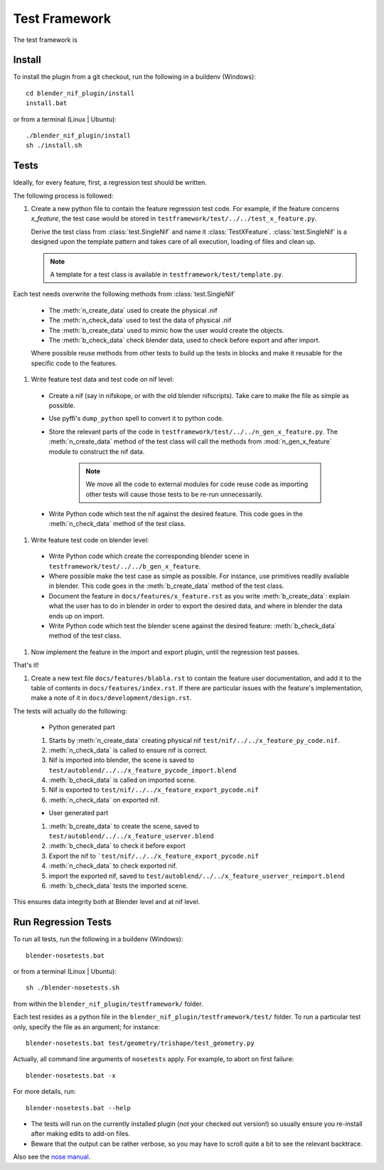 Test Framework
==============

.. _developer-testframework:


The test framework is 

Install
-------

To install the plugin from a git checkout,
run the following in a buildenv (Windows)::
   
   cd blender_nif_plugin/install
   install.bat

or from a terminal (Linux | Ubuntu)::
   
   ./blender_nif_plugin/install
   sh ./install.sh
   

Tests
-----

Ideally, for every feature, first, a regression test should be written.

The following process is followed:

#. Create a new python file to contain the feature regression test
   code. For example, if the feature concerns *x_feature*, the test case
   would be stored in ``testframework/test/../../test_x_feature.py``.
   
   Derive the test class from :class:`test.SingleNif` and name it :class:`TestXFeature`.
   :class:`test.SingleNif` is a designed upon the template pattern and takes care of all execution, loading of files and clean up.
   
   .. Note::
      A template for a test class is available in ``testframework/test/template.py``.

Each test needs overwrite the following methods from :class:`test.SingleNif`

   * The :meth:`n_create_data` used to create the physical .nif
   * The :meth:`n_check_data` used to test the data of physical .nif
   * The :meth:`b_create_data` used to mimic how the user would create the objects. 
   * The :meth:`b_check_data` check blender data, used to check before export and after import.
   
   Where possible reuse methods from other tests to build up the tests in blocks 
   and make it reusable for the specific code to the features.

#. Write feature test data and test code on nif level:

 - Create a nif (say in nifskope, or with the old blender nifscripts).
   Take care to make the file as simple as possible.

 - Use pyffi's ``dump_python`` spell to convert it to python code.
  
 - Store the relevant parts of the code in ``testframework/test/../../n_gen_x_feature.py``.
   The :meth:`n_create_data` method of the test class will call the methods from :mod:`n_gen_x_feature` module
   to construct the nif data.

    .. Note::
       
       We move all the code to external modules for code reuse code as importing other tests will cause those tests to be re-run unnecessarily.

 - Write Python code which test the nif against the desired feature.
   This code goes in the :meth:`n_check_data` method of the test class.

#. Write feature test code on blender level:

  - Write Python code which create the corresponding blender scene in ``testframework/test/../../b_gen_x_feature``.
    
  - Where possible make the test case as simple as possible. For
    instance, use primitives readily available in blender. This code
    goes in the :meth:`b_create_data` method of the test class.

  - Document the feature in ``docs/features/x_feature.rst`` as you write
    :meth:`b_create_data`: explain what the user has to do in blender in order
    to export the desired data, and where in blender the data ends up
    on import.

  - Write Python code which test the blender scene against the
    desired feature: :meth:`b_check_data` method of the test class.

#. Now implement the feature in the import and export plugin, until
   the regression test passes.

That's it!

#. Create a new text file ``docs/features/blabla.rst`` to contain the
   feature user documentation,
   and add it to the table of contents in ``docs/features/index.rst``.
   If there are particular issues with the feature's implementation, 
   make a note of it in ``docs/development/design.rst``.

The tests will actually do the following:
  
   * Python generated part
  
   #. Starts by :meth:`n_create_data` creating physical nif ``test/nif/../../x_feature_py_code.nif``.
    
   #. :meth:`n_check_data` is called to ensure nif is correct.

   #. Nif is imported into blender, the scene is saved to ``test/autoblend/../../x_feature_pycode_import.blend``
   
   #. :meth:`b_check_data` is called on imported scene.

   #. Nif is exported to ``test/nif/../../x_feature_export_pycode.nif``
   
   #. :meth:`n_check_data` on exported nif.
   
   * User generated part
   
   #. :meth:`b_create_data` to create the scene, saved to ``test/autoblend/../../x_feature_userver.blend``
   
   #. :meth:`b_check_data` to check it before export

   #. Export the nif to ```test/nif/../../x_feature_export_pycode.nif``
   
   #. :meth:`n_check_data` to check exported nif.

   #. import the exported nif, saved to ``test/autoblend/../../x_feature_userver_reimport.blend``
   
   #. :meth:`b_check_data` tests the imported scene.

This ensures data integrity both at Blender level and at nif level.

.. generate, and link to, test API documentation?


Run Regression Tests
--------------------

To run all tests, run the following in a buildenv (Windows)::

  blender-nosetests.bat

or from a terminal (Linux | Ubuntu)::

  sh ./blender-nosetests.sh

from within the ``blender_nif_plugin/testframework/`` folder.

Each test resides as a python file in the ``blender_nif_plugin/testframework/test/`` folder.
To run a particular test only, specify the file as an argument; for instance::

  blender-nosetests.bat test/geometry/trishape/test_geometry.py

Actually, all command line arguments of ``nosetests`` apply.
For example, to abort on first failure::

  blender-nosetests.bat -x

For more details, run::

  blender-nosetests.bat --help

* The tests will run on the currently installed plugin (*not* your checked out version!) so usually ensure you re-install after making edits to add-on files.
* Beware that the output can be rather verbose, so you may have to scroll quite a bit to see the relevant backtrace.

Also see the
`nose manual <http://readthedocs.org/docs/nose/en/latest/usage.html#options>`_.
